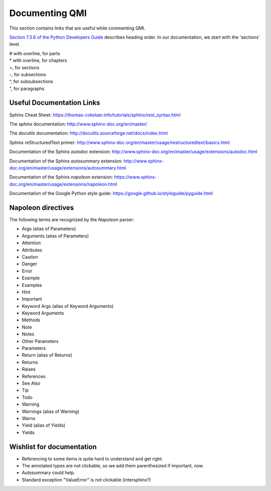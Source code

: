 ===============
Documenting QMI
===============

This section contains links that are useful while commenting QMI.

`Section 7.3.6 of the Python Developers Guide <https://devguide.python.org/documenting/#sections>`_ describes heading order. In our documentation, we start with the 'sections' level.

|    # with overline, for parts
|    * with overline, for chapters
|    =, for sections
|    -, for subsections
|    ^, for subsubsections
|    ", for paragraphs

--------------------------
Useful Documentation Links
--------------------------

Sphinx Cheat Sheet: https://thomas-cokelaer.info/tutorials/sphinx/rest_syntax.html

The *sphinx* documentation: http://www.sphinx-doc.org/en/master/

The *docutils* documentation: http://docutils.sourceforge.net/docs/index.html

Sphinx reStructuredText primer: http://www.sphinx-doc.org/en/master/usage/restructuredtext/basics.html

Documentation of the Sphinx *autodoc* extension: http://www.sphinx-doc.org/en/master/usage/extensions/autodoc.html

Documentation of the Sphinx *autosummary* extension: http://www.sphinx-doc.org/en/master/usage/extensions/autosummary.html

Documentation of the Sphinx *napoleon* extension: https://www.sphinx-doc.org/en/master/usage/extensions/napoleon.html

Documentation of the Google Python style guide: https://google.github.io/styleguide/pyguide.html

-------------------
Napoleon directives
-------------------

The following terms are recognized by the *Napoleon* parser:

* Args (alias of Parameters)
* Arguments (alias of Parameters)
* Attention
* Attributes
* Caution
* Danger
* Error
* Example
* Examples
* Hint
* Important
* Keyword Args (alias of Keyword Arguments)
* Keyword Arguments
* Methods
* Note
* Notes
* Other Parameters
* Parameters
* Return (alias of Returns)
* Returns
* Raises
* References
* See Also
* Tip
* Todo
* Warning
* Warnings (alias of Warning)
* Warns
* Yield (alias of Yields)
* Yields

--------------------------
Wishlist for documentation
--------------------------

* Referencing to some items is quite hard to understand and get right.
* The annotated types are not clickable, so we add them parenthesized if important, now.
* Autosummary could help.
* Standard exception "ValueError" is not clickable (intersphinx?)

